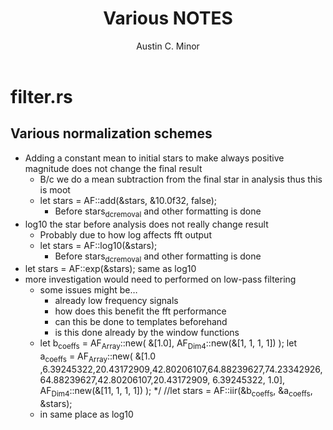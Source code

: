 #+TITLE: Various NOTES
#+AUTHOR: Austin C. Minor

* filter.rs
** Various normalization schemes

+ Adding a constant mean to initial stars to make always positive magnitude does
  not change the final result
  - B/c we do a mean subtraction from the final star in analysis thus this is moot
  - let stars = AF::add(&stars, &10.0f32, false);
    - Before stars_dc_removal and other formatting is done 
+ log10 the star before analysis does not really change result
  - Probably due to how log affects fft output
  - let stars = AF::log10(&stars);
    - Before stars_dc_removal and other formatting is done
+ let stars = AF::exp(&stars); same as log10
+ more investigation would need to performed on low-pass filtering
  - some issues might be...
    - already low frequency signals
    - how does this benefit the fft performance
    - can this be done to templates beforehand
    - is this done already by the window functions
  - let b_coeffs = AF_Array::new(
          &[1.0],
          AF_Dim4::new(&[1, 1, 1, 1])
      );
      let a_coeffs = AF_Array::new(
          &[1.0        ,6.39245322,20.43172909,42.80206107,64.88239627,74.23342926,
            64.88239627,42.80206107,20.43172909, 6.39245322, 1.0],
          AF_Dim4::new(&[11, 1, 1, 1])
      );
      */
      //let stars = AF::iir(&b_coeffs, &a_coeffs, &stars);
  - in same place as log10
